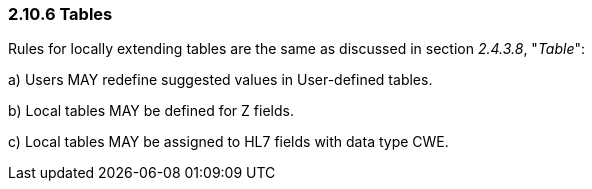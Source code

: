 === 2.10.6 Tables

Rules for locally extending tables are the same as discussed in section _2.4.3.8_, "_Table_":

{empty}a) Users MAY redefine suggested values in User-defined tables.

{empty}b) Local tables MAY be defined for Z fields.

{empty}c) Local tables MAY be assigned to HL7 fields with data type CWE.

